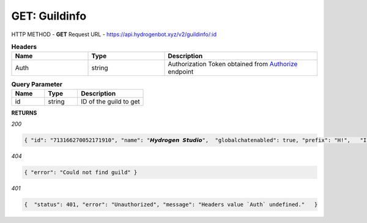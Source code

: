 GET: Guildinfo
==============

HTTP METHOD - **GET**
Request URL - https://api.hydrogenbot.xyz/v2/guildinfo/:id

.. list-table:: **Headers**
   :widths: 25 25 50
   :header-rows: 1

   * - Name
     - Type
     - Description
   * - Auth
     - string
     - Authorization Token obtained from `Authorize <https://developer.hydrogenbot.xyz/en/latest/authorize.html>`_ endpoint
     
.. list-table:: **Query Parameter**
   :widths: 25 25 50
   :header-rows: 1

   * - Name
     - Type
     - Description
   * - id
     - string
     - ID of the guild to get

**RETURNS**

*200*

.. code-block:: json

   { "id": "713166270052171910", "name": "𝙃𝙮𝙙𝙧𝙤𝙜𝙚𝙣 𝙎𝙩𝙪𝙙𝙞𝙤",  "globalchatenabled": true, "prefix": "H!",   "Infinite": true }
   

*404*

.. code-block:: json

   { "error": "Could not find guild" }
   
*401*

.. code-block:: json

   {  "status": 401, "error": "Unauthorized", "message": "Headers value `Auth` undefined."   }
   
